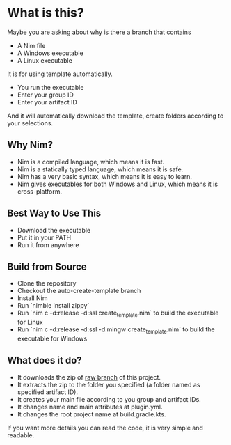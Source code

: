 * What is this?
Maybe you are asking about why is there a branch that contains
- A Nim file
- A Windows executable
- A Linux executable

It is for using template automatically.
+ You run the executable
+ Enter your group ID
+ Enter your artifact ID

And it will automatically download the template, create folders according to your selections.

** Why Nim?
- Nim is a compiled language, which means it is fast.
- Nim is a statically typed language, which means it is safe.
- Nim has a very basic syntax, which means it is easy to learn.
- Nim gives executables for both Windows and Linux, which means it is cross-platform.

** Best Way to Use This
- Download the executable
- Put it in your PATH
- Run it from anywhere

** Build from Source
- Clone the repository
- Checkout the auto-create-template branch
- Install Nim
- Run `nimble install zippy`
- Run `nim c -d:release -d:ssl create_template.nim` to build the executable for Linux
- Run `nim c -d:release -d:ssl -d:mingw create_template.nim` to build the executable for Windows

** What does it do?
- It downloads the zip of [[https://github.com/LiberaTeMetuMortis/KotlinSpigotPluginTemplate/tree/raw][raw branch]] of this project.
- It extracts the zip to the folder you specified (a folder named as specified artifact ID).
- It creates your main file according to you group and artifact IDs.
- It changes name and main attributes at plugin.yml.
- It changes the root project name at build.gradle.kts.
If you want more details you can read the code, it is very simple and readable.
